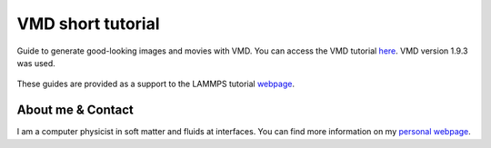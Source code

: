 VMD short tutorial
******************

Guide to generate good-looking images and movies with VMD. You can access the
VMD tutorial `here <link_target_>`_. VMD version 1.9.3 was used.

.. _link_target: tutorial/vmd-tutorial.rst

.. figure:: tutorial/figures/step4.png
    :alt: VMD tutorial for LAMMPS

These guides are provided as a support to the LAMMPS tutorial `webpage <lammps_tutorials_>`_.

.. _lammps_tutorials: https://lammpstutorials.github.io

About me & Contact
------------------

I am a computer physicist in soft matter and fluids at interfaces. You can 
find more information on my `personal webpage <personal_webpage_>`_.

.. _personal_webpage: https://lammpstutorials.github.io
